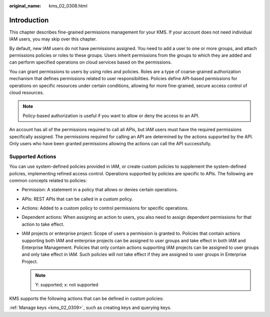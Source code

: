 :original_name: kms_02_0308.html

.. _kms_02_0308:

Introduction
============

This chapter describes fine-grained permissions management for your KMS. If your account does not need individual IAM users, you may skip over this chapter.

By default, new IAM users do not have permissions assigned. You need to add a user to one or more groups, and attach permissions policies or roles to these groups. Users inherit permissions from the groups to which they are added and can perform specified operations on cloud services based on the permissions.

You can grant permissions to users by using roles and policies. Roles are a type of coarse-grained authorization mechanism that defines permissions related to user responsibilities. Policies define API-based permissions for operations on specific resources under certain conditions, allowing for more fine-grained, secure access control of cloud resources.

.. note::

   Policy-based authorization is useful if you want to allow or deny the access to an API.

An account has all of the permissions required to call all APIs, but IAM users must have the required permissions specifically assigned. The permissions required for calling an API are determined by the actions supported by the API. Only users who have been granted permissions allowing the actions can call the API successfully.

Supported Actions
-----------------

You can use system-defined policies provided in IAM, or create custom policies to supplement the system-defined policies, implementing refined access control. Operations supported by policies are specific to APIs. The following are common concepts related to policies:

-  Permission: A statement in a policy that allows or denies certain operations.
-  APIs: REST APIs that can be called in a custom policy.
-  Actions: Added to a custom policy to control permissions for specific operations.
-  Dependent actions: When assigning an action to users, you also need to assign dependent permissions for that action to take effect.
-  IAM projects or enterprise project: Scope of users a permission is granted to. Policies that contain actions supporting both IAM and enterprise projects can be assigned to user groups and take effect in both IAM and Enterprise Management. Policies that only contain actions supporting IAM projects can be assigned to user groups and only take effect in IAM. Such policies will not take effect if they are assigned to user groups in Enterprise Project.

   .. note::

      Y: supported; x: not supported

KMS supports the following actions that can be defined in custom policies:

:ref:`Manage keys <kms_02_0309>`, such as creating keys and querying keys.
